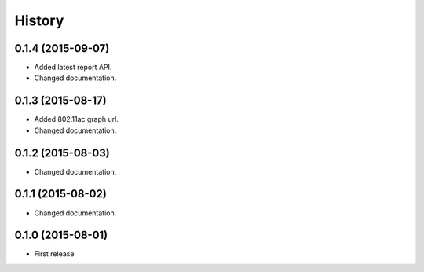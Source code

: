 History
============

0.1.4 (2015-09-07)
------------------
* Added latest report API.
* Changed documentation.

0.1.3 (2015-08-17)
------------------
* Added 802.11ac graph url.
* Changed documentation.

0.1.2 (2015-08-03)
------------------
* Changed documentation.

0.1.1 (2015-08-02)
------------------
* Changed documentation.

0.1.0 (2015-08-01)
------------------
* First release
